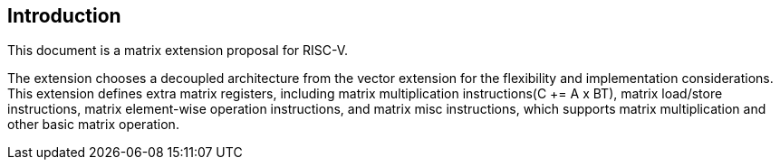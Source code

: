 == Introduction

This document is a matrix extension proposal for RISC-V. 

The extension chooses a decoupled architecture from the vector extension for the flexibility and implementation considerations. This extension defines extra matrix registers, including matrix multiplication instructions(C += A x BT), matrix load/store instructions, matrix element-wise operation instructions, and matrix misc instructions, which supports matrix multiplication and other basic matrix operation.